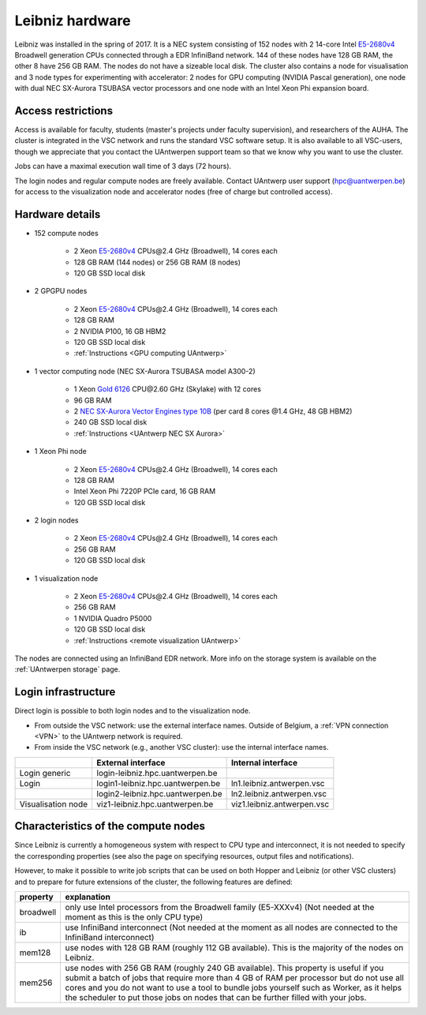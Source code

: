 .. _Leibniz hardware:

Leibniz hardware
================

Leibniz was installed in the spring of 2017. It is a NEC system consisting of
152 nodes with 2 14-core Intel `E5-2680v4 <https://ark.intel.com/products/75277>`_ 
Broadwell generation CPUs connected through a EDR InfiniBand network. 144 of
these nodes have 128 GB RAM, the other
8 have 256 GB RAM. The nodes do not have a sizeable local disk. The cluster also
contains a node for visualisation and 3 node types for experimenting with accelerator:
2 nodes for GPU computing (NVIDIA Pascal
generation), one node with dual NEC SX-Aurora TSUBASA vector processors
and one node with an Intel Xeon Phi expansion board.

Access restrictions
-------------------

Access is available for faculty, students (master's projects under faculty
supervision), and researchers of the AUHA. The cluster is integrated in the VSC
network and runs the standard VSC software setup. It is also available to all
VSC-users, though we appreciate that you contact the UAntwerpen support team so
that we know why you want to use the cluster.

Jobs can have a maximal execution wall time of 3 days (72 hours).

The login nodes and regular compute nodes are freely available. Contact 
UAntwerp user support (hpc@uantwerpen.be) for access to the visualization node
and accelerator nodes (free of charge but controlled access).

Hardware details
----------------

- 152 compute nodes

    - 2 Xeon `E5-2680v4 <https://ark.intel.com/products/75277>`_ CPUs\@2.4 GHz (Broadwell), 14 cores each
    - 128 GB RAM (144 nodes) or 256 GB RAM (8 nodes)
    - 120 GB SSD local disk

- 2 GPGPU nodes

   - 2 Xeon `E5-2680v4 <https://ark.intel.com/products/75277>`_ CPUs\@2.4 GHz (Broadwell), 14 cores each
   - 128 GB RAM
   - 2 NVIDIA P100, 16 GB HBM2
   - 120 GB SSD local disk
   - :ref:`Instructions <GPU computing UAntwerp>`
   
- 1 vector computing node (NEC SX-Aurora TSUBASA model A300-2)

   - 1 Xeon `Gold 6126 <https://ark.intel.com/products/120483>`_ CPU\@2.60 GHz (Skylake) with 12 cores
   - 96 GB RAM
   - 2 `NEC SX-Aurora Vector Engines type 10B <https://www.nec.com/en/global/solutions/hpc/sx/vector_engine.html>`_ 
     (per card 8 cores \@1.4 GHz, 48 GB HBM2)
   - 240 GB SSD local disk
   - :ref:`Instructions <UAntwerp NEC SX Aurora>`

- 1 Xeon Phi node

   - 2 Xeon `E5-2680v4 <https://ark.intel.com/products/75277>`_ CPUs\@2.4 GHz (Broadwell), 14 cores each
   - 128 GB RAM
   - Intel Xeon Phi 7220P PCIe card, 16 GB RAM
   - 120 GB SSD local disk

- 2 login nodes

    - 2 Xeon `E5-2680v4 <https://ark.intel.com/products/75277>`_ CPUs\@2.4 GHz (Broadwell), 14 cores each
    - 256 GB RAM
    - 120 GB SSD local disk

- 1 visualization node

    - 2 Xeon `E5-2680v4 <https://ark.intel.com/products/75277>`_ CPUs\@2.4 GHz (Broadwell), 14 cores each
    - 256 GB RAM
    - 1 NVIDIA Quadro P5000
    - 120 GB SSD local disk
    - :ref:`Instructions <remote visualization UAntwerp>`

The nodes are connected using an InfiniBand EDR network. 
More info on the storage system is available on the :ref:`UAntwerpen storage` page.


Login infrastructure
--------------------

Direct login is possible to both login nodes and to the visualization node.

- From outside the VSC network: use the external interface names. Outside of
  Belgium, a :ref:`VPN connection <VPN>` to the UAntwerp network is required.
- From inside the VSC network (e.g., another VSC cluster): use the internal
  interface names.

===================   =================================  =========================== 
..                    External interface                 Internal interface
===================   =================================  ===========================
Login generic         login\-leibniz.hpc.uantwerpen.be   ..
Login	              login1\-leibniz.hpc.uantwerpen.be  ln1.leibniz.antwerpen.vsc
..                    login2\-leibniz.hpc.uantwerpen.be  ln2.leibniz.antwerpen.vsc
Visualisation node    viz1\-leibniz.hpc.uantwerpen.be    viz1.leibniz.antwerpen.vsc
===================   =================================  ===========================


Characteristics of the compute nodes
------------------------------------

Since Leibniz is currently a homogeneous system with respect to CPU type and
interconnect, it is not needed to specify the corresponding properties (see
also the page on specifying resources, output files and notifications).

However, to make it possible to write job scripts that can be used on both
Hopper and Leibniz (or other VSC clusters) and to prepare for future extensions
of the cluster, the following features are defined:

============       ====================================================================================
property           explanation
============       ====================================================================================
broadwell          only use Intel processors from the Broadwell family (E5-XXXv4) 
                   (Not needed at the moment as this is the only CPU type)
ib                 use InfiniBand interconnect 
                   (Not needed at the moment as all nodes are connected to the InfiniBand interconnect)
mem128             use nodes with 128 GB RAM (roughly 112 GB available). 
                   This is the majority of the nodes on Leibniz.
mem256             use nodes with 256 GB RAM (roughly 240 GB available). 
                   This property is useful if you submit a batch of jobs that require more than 4 GB of 
                   RAM per processor but do not use all cores and you do not want to use a tool to 
                   bundle jobs yourself such as Worker, as it helps the scheduler to put those jobs on 
                   nodes that can be further filled with your jobs.
============       ====================================================================================
